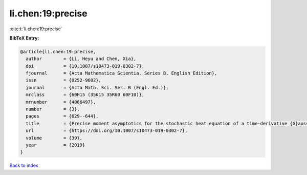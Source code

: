 li.chen:19:precise
==================

:cite:t:`li.chen:19:precise`

**BibTeX Entry:**

.. code-block:: bibtex

   @article{li.chen:19:precise,
     author        = {Li, Heyu and Chen, Xia},
     doi           = {10.1007/s10473-019-0302-7},
     fjournal      = {Acta Mathematica Scientia. Series B. English Edition},
     issn          = {0252-9602},
     journal       = {Acta Math. Sci. Ser. B (Engl. Ed.)},
     mrclass       = {60H15 (35K15 35R60 60F10)},
     mrnumber      = {4066497},
     number        = {3},
     pages         = {629--644},
     title         = {Precise moment asymptotics for the stochastic heat equation of a time-derivative {G}aussian noise},
     url           = {https://doi.org/10.1007/s10473-019-0302-7},
     volume        = {39},
     year          = {2019}
   }

`Back to index <../By-Cite-Keys.html>`_
